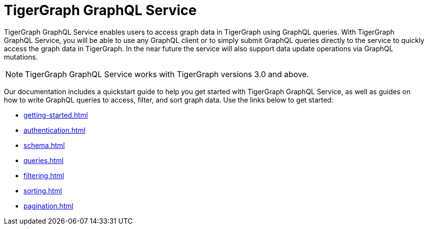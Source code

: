 = TigerGraph GraphQL Service

TigerGraph GraphQL Service enables users to access graph data in TigerGraph using GraphQL queries.
With TigerGraph GraphQL Service, you will be able to use any GraphQL client or to simply submit GraphQL queries directly to the service to quickly access the graph data in TigerGraph.
In the near future the service will also support data update operations via GraphQL mutations.

NOTE: TigerGraph GraphQL Service works with TigerGraph versions 3.0 and above.

Our documentation includes a quickstart guide to help you get started with TigerGraph GraphQL Service, as well as guides on how to write GraphQL queries to access, filter, and sort graph data.
Use the links below to get started:

* xref:getting-started.adoc[]
* xref:authentication.adoc[]
* xref:schema.adoc[]
* xref:queries.adoc[]
* xref:filtering.adoc[]
* xref:sorting.adoc[]
* xref:pagination.adoc[]





